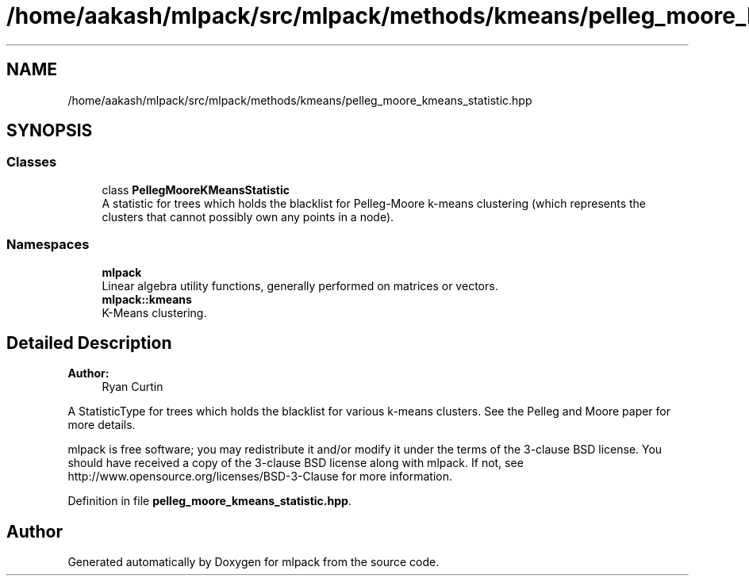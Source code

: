 .TH "/home/aakash/mlpack/src/mlpack/methods/kmeans/pelleg_moore_kmeans_statistic.hpp" 3 "Sun Aug 22 2021" "Version 3.4.2" "mlpack" \" -*- nroff -*-
.ad l
.nh
.SH NAME
/home/aakash/mlpack/src/mlpack/methods/kmeans/pelleg_moore_kmeans_statistic.hpp
.SH SYNOPSIS
.br
.PP
.SS "Classes"

.in +1c
.ti -1c
.RI "class \fBPellegMooreKMeansStatistic\fP"
.br
.RI "A statistic for trees which holds the blacklist for Pelleg-Moore k-means clustering (which represents the clusters that cannot possibly own any points in a node)\&. "
.in -1c
.SS "Namespaces"

.in +1c
.ti -1c
.RI " \fBmlpack\fP"
.br
.RI "Linear algebra utility functions, generally performed on matrices or vectors\&. "
.ti -1c
.RI " \fBmlpack::kmeans\fP"
.br
.RI "K-Means clustering\&. "
.in -1c
.SH "Detailed Description"
.PP 

.PP
\fBAuthor:\fP
.RS 4
Ryan Curtin
.RE
.PP
A StatisticType for trees which holds the blacklist for various k-means clusters\&. See the Pelleg and Moore paper for more details\&.
.PP
mlpack is free software; you may redistribute it and/or modify it under the terms of the 3-clause BSD license\&. You should have received a copy of the 3-clause BSD license along with mlpack\&. If not, see http://www.opensource.org/licenses/BSD-3-Clause for more information\&. 
.PP
Definition in file \fBpelleg_moore_kmeans_statistic\&.hpp\fP\&.
.SH "Author"
.PP 
Generated automatically by Doxygen for mlpack from the source code\&.

